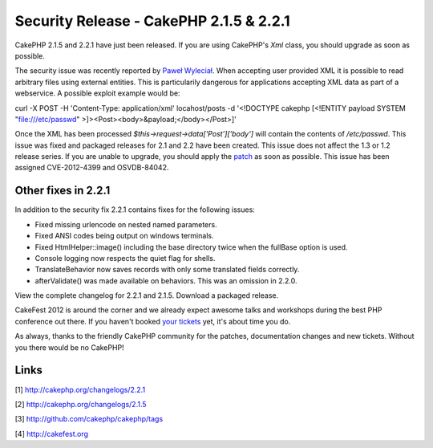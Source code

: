 Security Release - CakePHP 2.1.5 & 2.2.1
========================================

CakePHP 2.1.5 and 2.2.1 have just been released. If you are using
CakePHP's `Xml` class, you should upgrade as soon as possible.

The security issue was recently reported by `Paweł Wyleciał`_. When
accepting user provided XML it is possible to read arbitrary files
using external entities. This is particularily dangerous for
applications accepting XML data as part of a webservice. A possible
exploit example would be:

curl -X POST -H 'Content-Type: application/xml' locahost/posts -d
'<!DOCTYPE cakephp [<!ENTITY payload SYSTEM "file:///etc/passwd"
>]><Post><body>&payload;</body></Post>]'

Once the XML has been processed `$this->request->data['Post']['body']`
will contain the contents of `/etc/passwd`. This issue was fixed
and packaged releases for 2.1 and 2.2 have been created. This issue
does not affect the 1.3 or 1.2 release series. If you are unable to
upgrade, you should apply the `patch`_ as soon as possible. This issue
has been assigned CVE-2012-4399 and OSVDB-84042.


Other fixes in 2.2.1
~~~~~~~~~~~~~~~~~~~~

In addition to the security fix 2.2.1 contains fixes for the following
issues:

+ Fixed missing urlencode on nested named parameters.
+ Fixed ANSI codes being output on windows terminals.
+ Fixed HtmlHelper::image() including the base directory twice when
  the fullBase option is used.
+ Console logging now respects the quiet flag for shells.
+ TranslateBehavior now saves records with only some translated fields
  correctly.
+ afterValidate() was made available on behaviors. This was an
  omission in 2.2.0.

View the complete changelog for 2.2.1 and 2.1.5. Download a packaged
release.

CakeFest 2012 is around the corner and we already expect awesome talks
and workshops during the best PHP conference out there. If you haven't
booked `your tickets`_ yet, it's about time you do.

As always, thanks to the friendly CakePHP community for the patches,
documentation changes and new tickets. Without you there would be no
CakePHP!


Links
~~~~~

[1] `http://cakephp.org/changelogs/2.2.1`_

[2] `http://cakephp.org/changelogs/2.1.5`_

[3] `http://github.com/cakephp/cakephp/tags`_

[4] `http://cakefest.org`_



.. _http://cakephp.org/changelogs/2.1.5: http://cakephp.org/changelogs/2.1.5
.. _Paweł Wyleciał: http://h0wl.pl
.. _your tickets: http://cakefest.org/ticket-info
.. _http://cakefest.org: http://cakefest.org
.. _http://cakephp.org/changelogs/2.2.1: http://cakephp.org/changelogs/2.2.1
.. _patch: http://github.com/cakephp/cakephp/commit/6c905411bac66caad5e220a70e3d561b8a648507
.. _http://github.com/cakephp/cakephp/tags: http://github.com/cakephp/cakephp/tags

.. author:: markstory
.. categories:: news
.. tags:: release,CakePHP,news,News

